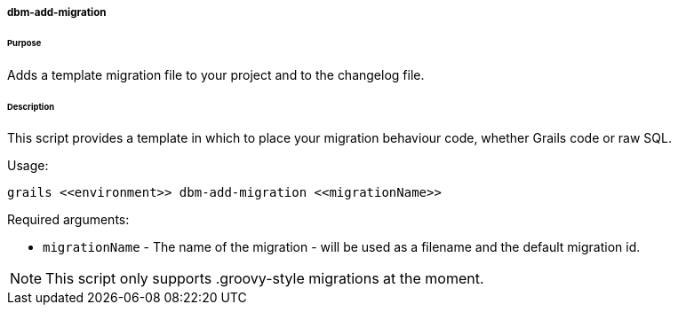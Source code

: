 ===== dbm-add-migration

====== Purpose

Adds a template migration file to your project and to the changelog file.

====== Description

This script provides a template in which to place your migration behaviour code, whether
Grails code or raw SQL.

Usage:
[source,java]
----
grails <<environment>> dbm-add-migration <<migrationName>>
----

Required arguments:

* `migrationName` - The name of the migration - will be used as a filename and the default migration id.

NOTE: This script only supports .groovy-style migrations at the moment.
